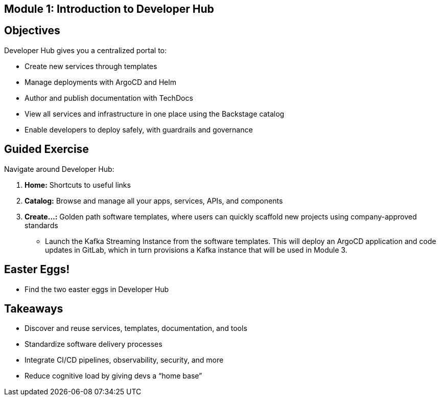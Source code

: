 == Module 1: Introduction to Developer Hub
:navtitle: Introduction to Developer Hub

== Objectives

Developer Hub gives you a centralized portal to:

* Create new services through templates
* Manage deployments with ArgoCD and Helm
* Author and publish documentation with TechDocs
* View all services and infrastructure in one place using the Backstage catalog
* Enable developers to deploy safely, with guardrails and governance

== Guided Exercise

Navigate around Developer Hub:

. *Home:* Shortcuts to useful links
. *Catalog:* Browse and manage all your apps, services, APIs, and components
. *Create…:* Golden path software templates, where users can quickly scaffold new projects using company-approved standards

  * Launch the Kafka Streaming Instance from the software templates. This will deploy an ArgoCD application and code updates in GitLab, which in turn provisions a Kafka instance that will be used in Module 3.

== Easter Eggs!

* Find the two easter eggs in Developer Hub

== Takeaways

* Discover and reuse services, templates, documentation, and tools
* Standardize software delivery processes
* Integrate CI/CD pipelines, observability, security, and more
* Reduce cognitive load by giving devs a “home base”
